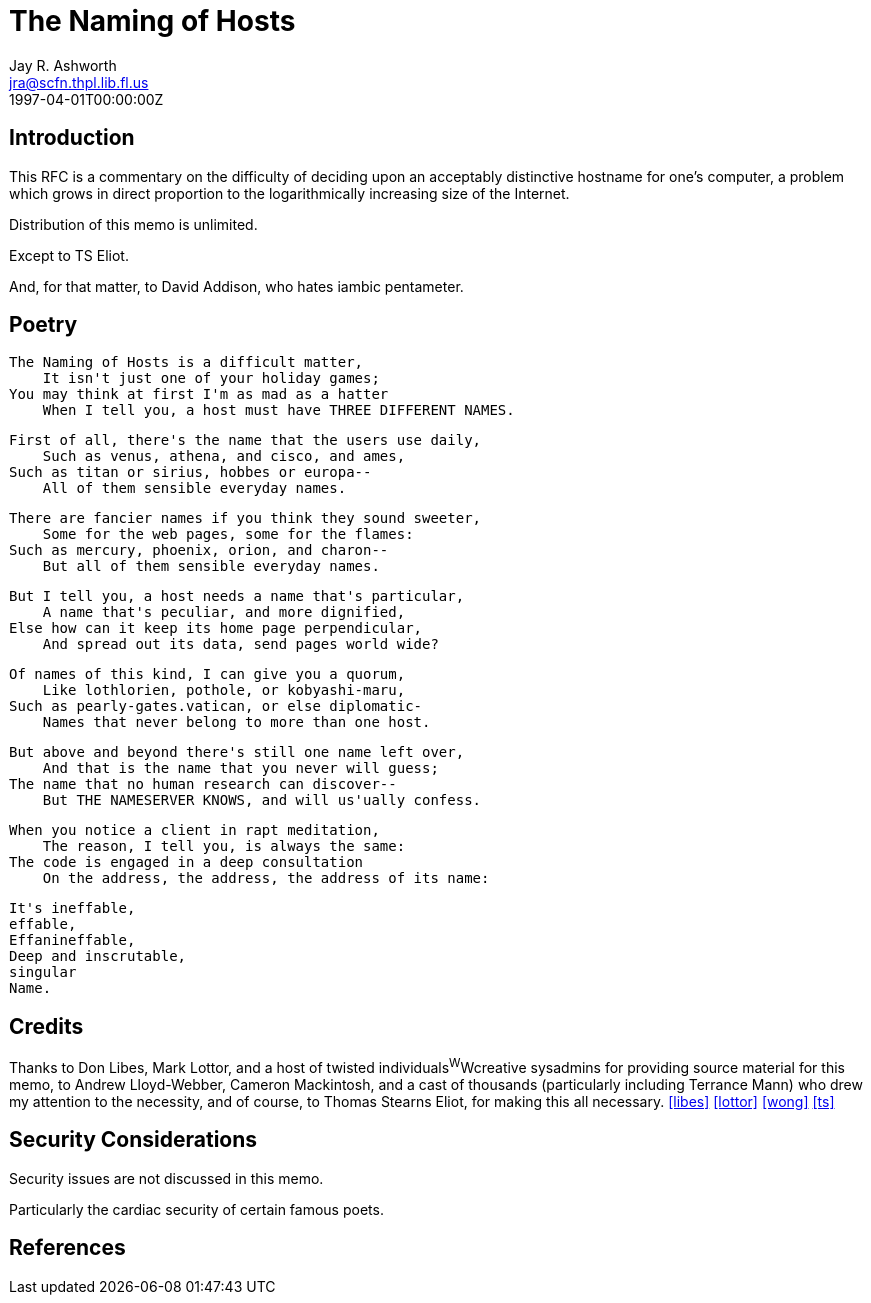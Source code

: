 = The Naming of Hosts
Jay R. Ashworth <jra@scfn.thpl.lib.fl.us>
:doctype: rfc
:abbrev: The Naming of Hosts
:status: info
:name: rfc-2100
:ipr: trust200902
:area: Internet
:workgroup: Network Working Group
:revdate: 1997-04-01T00:00:00Z
:forename_initials: J. R.
:organization: Ashworth & Associates\ Advanced Technology Consulting
:phone: +1 813 790 759
:street: 10 Moulton Street
:city: St. Petersburg
:code: FL 33709-4819
:sym-refs: false
:toc-include: false


== Introduction

This RFC is a commentary on the difficulty of deciding upon an
acceptably distinctive hostname for one's computer, a problem which
grows in direct proportion to the logarithmically increasing size of
the Internet.

Distribution of this memo is unlimited.

Except to TS Eliot.

And, for that matter, to David Addison, who hates iambic pentameter.

== Poetry

[verse]
====
    The Naming of Hosts is a difficult matter,
        It isn't just one of your holiday games;
    You may think at first I'm as mad as a hatter
        When I tell you, a host must have THREE DIFFERENT NAMES.

    First of all, there's the name that the users use daily,
        Such as venus, athena, and cisco, and ames,
    Such as titan or sirius, hobbes or europa--
        All of them sensible everyday names.

    There are fancier names if you think they sound sweeter,
        Some for the web pages, some for the flames:
    Such as mercury, phoenix, orion, and charon--
        But all of them sensible everyday names.

    But I tell you, a host needs a name that's particular,
        A name that's peculiar, and more dignified,
    Else how can it keep its home page perpendicular,
        And spread out its data, send pages world wide?

    Of names of this kind, I can give you a quorum,
        Like lothlorien, pothole, or kobyashi-maru,
    Such as pearly-gates.vatican, or else diplomatic-
        Names that never belong to more than one host.

    But above and beyond there's still one name left over,
        And that is the name that you never will guess;
    The name that no human research can discover--
        But THE NAMESERVER KNOWS, and will us'ually confess.

    When you notice a client in rapt meditation,
        The reason, I tell you, is always the same:
    The code is engaged in a deep consultation
        On the address, the address, the address of its name:

                It's ineffable,
                effable,
                Effanineffable,
                Deep and inscrutable,
                singular
                Name.
====

== Credits

Thanks to Don Libes, Mark Lottor, and a host of twisted
individuals^W^Wcreative sysadmins for providing source material for
this memo, to Andrew Lloyd-Webber, Cameron Mackintosh, and a cast of
thousands (particularly including Terrance Mann) who drew my
attention to the necessity, and of course, to Thomas Stearns Eliot,
for making this all necessary.
<<libes,>> <<lottor,>> <<wong,>> <<ts,>>

== Security Considerations

Security issues are not discussed in this memo.

Particularly the cardiac security of certain famous poets.

[bibliography]
== References
++++
<reference anchor='libes' target=''>
 <front>
 <title>Choosing a Name for Your Computer</title>
  <author initials='D.' surname='Libes' fullname='D. Libes'></author>
  <date year='1989' month='November'/>
 </front>
 <seriesInfo name="Communications of the ACM" value='Vol. 32, No. 11, Pg. 1289' />
 </reference>

<reference anchor='lottor' target='namedroppers@internic.net'>
 <front>
 <title>Domain Name Survey</title>
  <author initials='M.' surname='Lottor' fullname='M. Lottor'></author>
  <date year='1997' month='January'/>
 </front>
 </reference>

<reference anchor='wong' target='http://www.seas.upenn.edu/~mengwong/coolhosts.html'>
 <front>
 <title>Cool Hostnames</title>
  <author initials='M.' surname='Wong' fullname='M. Wong'></author>
  <date/>
 </front>
 </reference>

<reference anchor='ts' target=''>
 <front>
 <title>Old Possum's Book of Practical Cats</title>
  <author initials='TS' surname='Stearns' fullname='TS. Stearns'></author>
  <date/>
 </front>
 </reference>
++++
